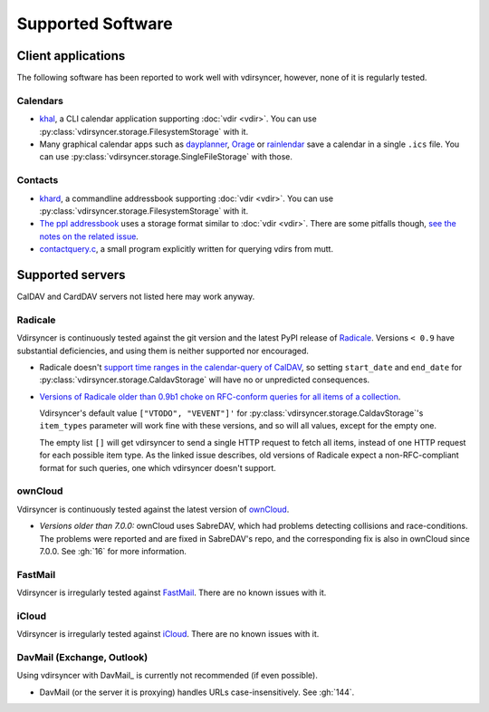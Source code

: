 ==================
Supported Software
==================

Client applications
===================

The following software has been reported to work well with vdirsyncer, however,
none of it is regularly tested.

Calendars
---------

- `khal <http://lostpackets.de/khal/>`_, a CLI calendar application supporting
  :doc:`vdir <vdir>`. You can use
  :py:class:`vdirsyncer.storage.FilesystemStorage` with it.

- Many graphical calendar apps such as dayplanner_, Orage_ or rainlendar_ save
  a calendar in a single ``.ics`` file. You can use
  :py:class:`vdirsyncer.storage.SingleFileStorage` with those.

.. _dayplanner: http://www.day-planner.org/
.. _Orage: http://www.kolumbus.fi/~w408237/orage/
.. _rainlendar: http://www.rainlendar.net/

Contacts
--------

- `khard <http://github.com/scheibler/khard/>`_, a commandline addressbook
  supporting :doc:`vdir <vdir>`. You can use
  :py:class:`vdirsyncer.storage.FilesystemStorage` with it.

- `The ppl addressbook <http://ppladdressbook.org/>`_ uses a storage format
  similar to :doc:`vdir <vdir>`. There are some pitfalls though, `see the notes
  on the related issue <https://github.com/hnrysmth/ppl/issues/47>`_.

- `contactquery.c <https://github.com/t-8ch/snippets/blob/master/contactquery.c>`_,
  a small program explicitly written for querying vdirs from mutt.

Supported servers
=================

CalDAV and CardDAV servers not listed here may work anyway.

Radicale
--------

Vdirsyncer is continuously tested against the git version and the latest PyPI
release of Radicale_. Versions ``< 0.9`` have substantial deficiencies, and
using them is neither supported nor encouraged.

- Radicale doesn't `support time ranges in the calendar-query of CalDAV
  <https://github.com/Kozea/Radicale/issues/146>`_, so setting ``start_date``
  and ``end_date`` for :py:class:`vdirsyncer.storage.CaldavStorage` will have
  no or unpredicted consequences.

- `Versions of Radicale older than 0.9b1 choke on RFC-conform queries for all
  items of a collection <https://github.com/Kozea/Radicale/issues/143>`_.

  Vdirsyncer's default value ``["VTODO", "VEVENT"]'`` for
  :py:class:`vdirsyncer.storage.CaldavStorage`'s ``item_types`` parameter will
  work fine with these versions, and so will all values, except for the empty
  one.

  The empty list ``[]`` will get vdirsyncer to send a single HTTP request to
  fetch all items, instead of one HTTP request for each possible item type. As
  the linked issue describes, old versions of Radicale expect a
  non-RFC-compliant format for such queries, one which vdirsyncer doesn't
  support.

.. _Radicale: http://radicale.org/

ownCloud
--------

Vdirsyncer is continuously tested against the latest version of ownCloud_.

- *Versions older than 7.0.0:* ownCloud uses SabreDAV, which had problems
  detecting collisions and race-conditions. The problems were reported and are
  fixed in SabreDAV's repo, and the corresponding fix is also in ownCloud since
  7.0.0. See :gh:`16` for more information.

.. _ownCloud:: https://owncloud.org/

FastMail
--------

Vdirsyncer is irregularly tested against FastMail_. There are no known issues
with it.

.. _FastMail:: https://www.fastmail.com/

iCloud
------

Vdirsyncer is irregularly tested against iCloud_. There are no known issues
with it.

.. _iCloud:: http://icloud.com/

DavMail (Exchange, Outlook)
---------------------------

Using vdirsyncer with DavMail_ is currently not recommended (if even possible).

- DavMail (or the server it is proxying) handles URLs case-insensitively. See
  :gh:`144`.

.. _DavMail:: http://davmail.sourceforge.net/
